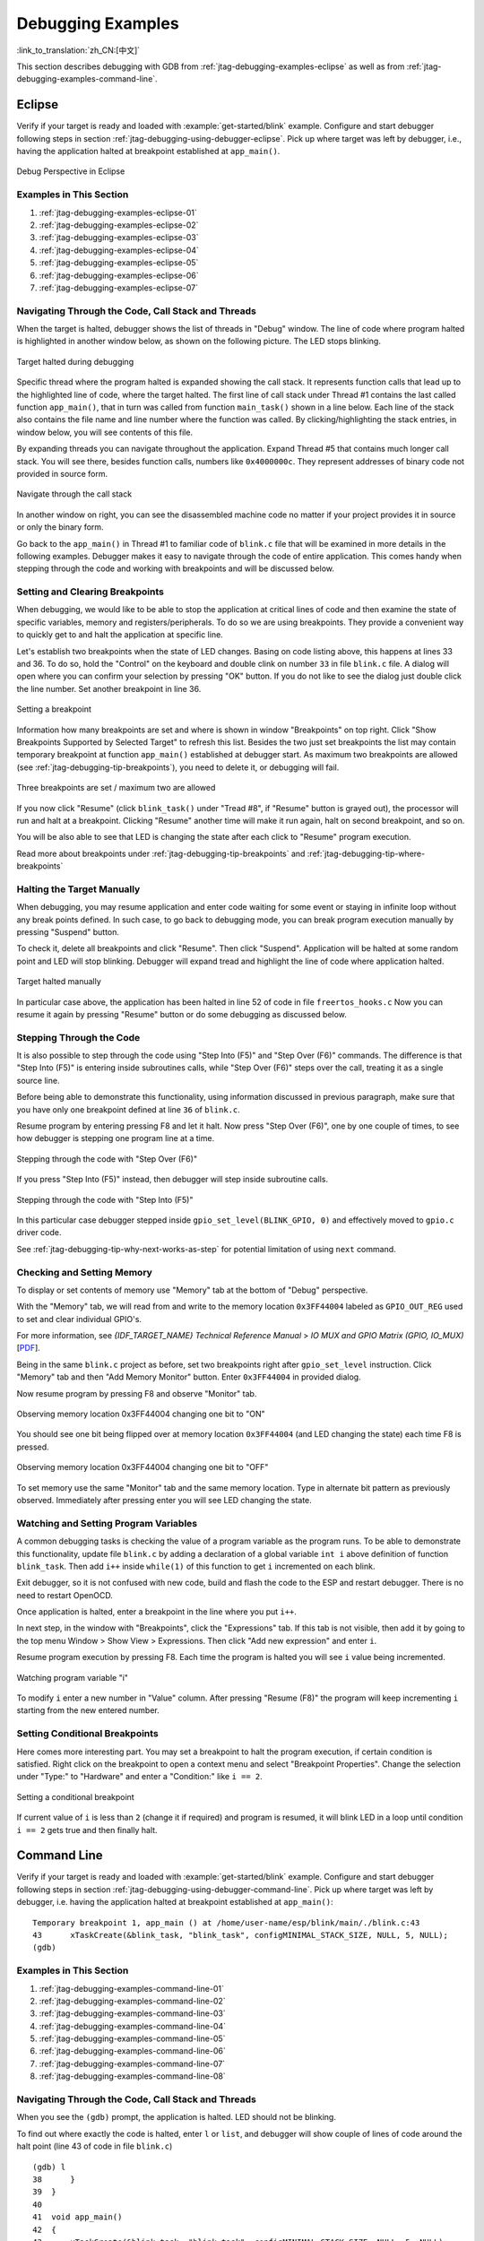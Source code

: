 Debugging Examples
==================

:link_to_translation:`zh_CN:[中文]`

This section describes debugging with GDB from :ref:`jtag-debugging-examples-eclipse` as well as from :ref:`jtag-debugging-examples-command-line`.

.. highlight:: none


.. _jtag-debugging-examples-eclipse:

Eclipse
-------

Verify if your target is ready and loaded with :example:`get-started/blink` example. Configure and start debugger following steps in section :ref:`jtag-debugging-using-debugger-eclipse`. Pick up where target was left by debugger, i.e., having the application halted at breakpoint established at ``app_main()``.

.. figure:: ../../../_static/debug-perspective.jpg
    :align: center
    :alt: Debug Perspective in Eclipse
    :figclass: align-center

    Debug Perspective in Eclipse


Examples in This Section
^^^^^^^^^^^^^^^^^^^^^^^^

1. :ref:`jtag-debugging-examples-eclipse-01`
2. :ref:`jtag-debugging-examples-eclipse-02`
3. :ref:`jtag-debugging-examples-eclipse-03`
4. :ref:`jtag-debugging-examples-eclipse-04`
5. :ref:`jtag-debugging-examples-eclipse-05`
6. :ref:`jtag-debugging-examples-eclipse-06`
7. :ref:`jtag-debugging-examples-eclipse-07`


.. _jtag-debugging-examples-eclipse-01:

Navigating Through the Code, Call Stack and Threads
^^^^^^^^^^^^^^^^^^^^^^^^^^^^^^^^^^^^^^^^^^^^^^^^^^^

When the target is halted, debugger shows the list of threads in "Debug" window. The line of code where program halted is highlighted in another window below, as shown on the following picture. The LED stops blinking.

.. figure:: ../../../_static/debugging-target-halted.jpg
    :align: center
    :alt: Target halted during debugging
    :figclass: align-center

    Target halted during debugging

Specific thread where the program halted is expanded showing the call stack. It represents function calls that lead up to the highlighted line of code, where the target halted. The first line of call stack under Thread #1 contains the last called function ``app_main()``, that in turn was called from function ``main_task()`` shown in a line below. Each line of the stack also contains the file name and line number where the function was called. By clicking/highlighting the stack entries, in window below, you will see contents of this file.

By expanding threads you can navigate throughout the application. Expand Thread #5 that contains much longer call stack. You will see there, besides function calls, numbers like ``0x4000000c``. They represent addresses of binary code not provided in source form.

.. figure:: ../../../_static/debugging-navigate-through-the-stack.jpg
    :align: center
    :alt: Navigate through the call stack
    :figclass: align-center

    Navigate through the call stack

In another window on right, you can see the disassembled machine code no matter if your project provides it in source or only the binary form.

Go back to the ``app_main()`` in Thread #1 to familiar code of ``blink.c`` file that will be examined in more details in the following examples. Debugger makes it easy to navigate through the code of entire application. This comes handy when stepping through the code and working with breakpoints and will be discussed below.


.. _jtag-debugging-examples-eclipse-02:

Setting and Clearing Breakpoints
^^^^^^^^^^^^^^^^^^^^^^^^^^^^^^^^

When debugging, we would like to be able to stop the application at critical lines of code and then examine the state of specific variables, memory and registers/peripherals. To do so we are using breakpoints. They provide a convenient way to quickly get to and halt the application at specific line.

Let's establish two breakpoints when the state of LED changes. Basing on code listing above, this happens at lines 33 and 36. To do so, hold the "Control" on the keyboard and double clink on number ``33`` in file ``blink.c`` file. A dialog will open where you can confirm your selection by pressing "OK" button. If you do not like to see the dialog just double click the line number. Set another breakpoint in line 36.

.. figure:: ../../../_static/debugging-setting-breakpoint.jpg
    :align: center
    :alt: Setting a breakpoint
    :figclass: align-center

    Setting a breakpoint

Information how many breakpoints are set and where is shown in window "Breakpoints" on top right. Click "Show Breakpoints Supported by Selected Target" to refresh this list. Besides the two just set breakpoints the list may contain temporary breakpoint at function ``app_main()`` established at debugger start. As maximum two breakpoints are allowed (see :ref:`jtag-debugging-tip-breakpoints`), you need to delete it, or debugging will fail.

.. figure:: ../../../_static/debugging-three-breakpoints-set.jpg
    :align: center
    :alt: Three breakpoints are set / maximum two are allowed
    :figclass: align-center

    Three breakpoints are set / maximum two are allowed

If you now click "Resume" (click ``blink_task()`` under "Tread #8", if "Resume" button is grayed out), the processor will run and halt at a breakpoint. Clicking "Resume" another time will make it run again, halt on second breakpoint, and so on.

You will be also able to see that LED is changing the state after each click to "Resume" program execution.

Read more about breakpoints under :ref:`jtag-debugging-tip-breakpoints` and :ref:`jtag-debugging-tip-where-breakpoints`


.. _jtag-debugging-examples-eclipse-03:

Halting the Target Manually
^^^^^^^^^^^^^^^^^^^^^^^^^^^

When debugging, you may resume application and enter code waiting for some event or staying in infinite loop without any break points defined. In such case, to go back to debugging mode, you can break program execution manually by pressing "Suspend" button.

To check it, delete all breakpoints and click "Resume". Then click "Suspend". Application will be halted at some random point and LED will stop blinking. Debugger will expand tread and highlight the line of code where application halted.

.. figure:: ../../../_static/debugging-target-halted-manually.jpg
    :align: center
    :alt: Target halted manually
    :figclass: align-center

    Target halted manually

In particular case above, the application has been halted in line 52 of code in file ``freertos_hooks.c`` Now you can resume it again by pressing "Resume" button or do some debugging as discussed below.


.. _jtag-debugging-examples-eclipse-04:

Stepping Through the Code
^^^^^^^^^^^^^^^^^^^^^^^^^

It is also possible to step through the code using "Step Into (F5)" and "Step Over (F6)" commands. The difference is that "Step Into (F5)" is entering inside subroutines calls, while "Step Over (F6)" steps over the call, treating it as a single source line.

Before being able to demonstrate this functionality, using information discussed in previous paragraph, make sure that you have only one breakpoint defined at line ``36`` of ``blink.c``.

Resume program by entering pressing F8 and let it halt. Now press "Step Over (F6)", one by one couple of times, to see how debugger is stepping one program line at a time.

.. figure:: ../../../_static/debugging-step-over.jpg
    :align: center
    :alt: Stepping through the code with "Step Over (F6)"
    :figclass: align-center

    Stepping through the code with "Step Over (F6)"

If you press "Step Into (F5)" instead, then debugger will step inside subroutine calls.

.. figure:: ../../../_static/debugging-step-into.jpg
    :align: center
    :alt: Stepping through the code with "Step Into (F5)"
    :figclass: align-center

    Stepping through the code with "Step Into (F5)"

In this particular case debugger stepped inside ``gpio_set_level(BLINK_GPIO, 0)`` and effectively moved to ``gpio.c`` driver code.

See :ref:`jtag-debugging-tip-why-next-works-as-step` for potential limitation of using ``next`` command.


.. _jtag-debugging-examples-eclipse-05:

Checking and Setting Memory
^^^^^^^^^^^^^^^^^^^^^^^^^^^

To display or set contents of memory use "Memory" tab at the bottom of "Debug" perspective.

With the "Memory" tab, we will read from and write to the memory location ``0x3FF44004`` labeled as ``GPIO_OUT_REG`` used to set and clear individual GPIO's.

For more information, see *{IDF_TARGET_NAME} Technical Reference Manual* > *IO MUX and GPIO Matrix (GPIO, IO_MUX)* [`PDF <{IDF_TARGET_TRM_EN_URL}#iomuxgpio>`__].

Being in the same ``blink.c`` project as before, set two breakpoints right after ``gpio_set_level`` instruction. Click "Memory" tab and then "Add Memory Monitor" button. Enter ``0x3FF44004`` in provided dialog.

Now resume program by pressing F8 and observe "Monitor" tab.

.. figure:: ../../../_static/debugging-memory-location-on.jpg
    :align: center
    :alt: Observing memory location 0x3FF44004 changing one bit to ON"
    :figclass: align-center

    Observing memory location 0x3FF44004 changing one bit to "ON"

You should see one bit being flipped over at memory location ``0x3FF44004`` (and LED changing the state) each time F8 is pressed.

.. figure:: ../../../_static/debugging-memory-location-off.jpg
    :align: center
    :alt: Observing memory location 0x3FF44004 changing one bit to ON"
    :figclass: align-center

    Observing memory location 0x3FF44004 changing one bit to "OFF"

To set memory use the same "Monitor" tab and the same memory location. Type in alternate bit pattern as previously observed. Immediately after pressing enter you will see LED changing the state.


.. _jtag-debugging-examples-eclipse-06:

Watching and Setting Program Variables
^^^^^^^^^^^^^^^^^^^^^^^^^^^^^^^^^^^^^^

A common debugging tasks is checking the value of a program variable as the program runs. To be able to demonstrate this functionality, update file ``blink.c`` by adding a declaration of a global variable ``int i`` above definition of function ``blink_task``. Then add ``i++`` inside ``while(1)`` of this function to get ``i`` incremented on each blink.

Exit debugger, so it is not confused with new code, build and flash the code to the ESP and restart debugger. There is no need to restart OpenOCD.

Once application is halted, enter a breakpoint in the line where you put ``i++``.

In next step, in the window with "Breakpoints", click the "Expressions" tab. If this tab is not visible, then add it by going to the top menu Window > Show View > Expressions. Then click "Add new expression" and enter ``i``.

Resume program execution by pressing F8. Each time the program is halted you will see ``i`` value being incremented.

.. figure:: ../../../_static/debugging-watch-variable.jpg
    :align: center
    :alt: Watching program variable "i"
    :figclass: align-center

    Watching program variable "i"


To modify ``i`` enter a new number in "Value" column. After pressing "Resume (F8)" the program will keep incrementing ``i`` starting from the new entered number.


.. _jtag-debugging-examples-eclipse-07:

Setting Conditional Breakpoints
^^^^^^^^^^^^^^^^^^^^^^^^^^^^^^^

Here comes more interesting part. You may set a breakpoint to halt the program execution, if certain condition is satisfied. Right click on the breakpoint to open a context menu and select "Breakpoint Properties". Change the selection under "Type:" to "Hardware" and enter a "Condition:" like ``i == 2``.

.. figure:: ../../../_static/debugging-setting-conditional-breakpoint.jpg
    :align: center
    :alt: Setting a conditional breakpoint
    :figclass: align-center

    Setting a conditional breakpoint

If current value of ``i`` is less than ``2`` (change it if required) and program is resumed, it will blink LED in a loop until condition ``i == 2`` gets true and then finally halt.


.. _jtag-debugging-examples-command-line:

Command Line
------------

Verify if your target is ready and loaded with :example:`get-started/blink` example. Configure and start debugger following steps in section :ref:`jtag-debugging-using-debugger-command-line`. Pick up where target was left by debugger, i.e. having the application halted at breakpoint established at ``app_main()``::

    Temporary breakpoint 1, app_main () at /home/user-name/esp/blink/main/./blink.c:43
    43      xTaskCreate(&blink_task, "blink_task", configMINIMAL_STACK_SIZE, NULL, 5, NULL);
    (gdb)


Examples in This Section
^^^^^^^^^^^^^^^^^^^^^^^^

1. :ref:`jtag-debugging-examples-command-line-01`
2. :ref:`jtag-debugging-examples-command-line-02`
3. :ref:`jtag-debugging-examples-command-line-03`
4. :ref:`jtag-debugging-examples-command-line-04`
5. :ref:`jtag-debugging-examples-command-line-05`
6. :ref:`jtag-debugging-examples-command-line-06`
7. :ref:`jtag-debugging-examples-command-line-07`
8. :ref:`jtag-debugging-examples-command-line-08`


.. _jtag-debugging-examples-command-line-01:

Navigating Through the Code, Call Stack and Threads
^^^^^^^^^^^^^^^^^^^^^^^^^^^^^^^^^^^^^^^^^^^^^^^^^^^

When you see the ``(gdb)`` prompt, the application is halted. LED should not be blinking.

To find out where exactly the code is halted, enter ``l`` or ``list``, and debugger will show couple of lines of code around the halt point (line 43 of code in file ``blink.c``) ::

    (gdb) l
    38      }
    39  }
    40
    41  void app_main()
    42  {
    43      xTaskCreate(&blink_task, "blink_task", configMINIMAL_STACK_SIZE, NULL, 5, NULL);
    44  }
    (gdb)


Check how code listing works by entering, e.g., ``l 30, 40`` to see particular range of lines of code.

You can use ``bt`` or ``backtrace`` to see what function calls lead up to this code::

    (gdb) bt
    #0  app_main () at /home/user-name/esp/blink/main/./blink.c:43
    #1  0x400d057e in main_task (args=0x0) at /home/user-name/esp/esp-idf/components/{IDF_TARGET_PATH_NAME}/./cpu_start.c:339
    (gdb)

Line #0 of output provides the last function call before the application halted, i.e., ``app_main ()`` we have listed previously. The ``app_main ()`` was in turn called by function ``main_task`` from line 339 of code located in file ``cpu_start.c``.

To get to the context of ``main_task`` in file ``cpu_start.c``, enter ``frame  N``, where N = 1, because the ``main_task`` is listed under #1)::

    (gdb) frame 1
    #1  0x400d057e in main_task (args=0x0) at /home/user-name/esp/esp-idf/components/{IDF_TARGET_PATH_NAME}/./cpu_start.c:339
    339     app_main();
    (gdb)

Enter ``l`` and this will reveal the piece of code that called ``app_main()`` (in line 339)::

    (gdb) l
    334         ;
    335     }
    336 #endif
    337     //Enable allocation in region where the startup stacks were located.
    338     heap_caps_enable_nonos_stack_heaps();
    339     app_main();
    340     vTaskDelete(NULL);
    341 }
    342
    (gdb)

By listing some lines before, you will see the function name ``main_task`` we have been looking for::

    (gdb) l 326, 341
    326 static void main_task(void* args)
    327 {
    328     // Now that the application is about to start, disable boot watchdogs
    329     REG_CLR_BIT(TIMG_WDTCONFIG0_REG(0), TIMG_WDT_FLASHBOOT_MOD_EN_S);
    330     REG_CLR_BIT(RTC_CNTL_WDTCONFIG0_REG, RTC_CNTL_WDT_FLASHBOOT_MOD_EN);
    331 #if !CONFIG_FREERTOS_UNICORE
    332     // Wait for FreeRTOS initialization to finish on APP CPU, before replacing its startup stack
    333     while (port_xSchedulerRunning[1] == 0) {
    334         ;
    335     }
    336 #endif
    337     //Enable allocation in region where the startup stacks were located.
    338     heap_caps_enable_nonos_stack_heaps();
    339     app_main();
    340     vTaskDelete(NULL);
    341 }
    (gdb)

To see the other code, enter ``i threads``. This will show the list of threads running on target::

    (gdb) i threads
      Id   Target Id         Frame
      8    Thread 1073411336 (dport) 0x400d0848 in dport_access_init_core (arg=<optimized out>)
        at /home/user-name/esp/esp-idf/components/{IDF_TARGET_PATH_NAME}/./dport_access.c:170
      7    Thread 1073408744 (ipc0) xQueueGenericReceive (xQueue=0x3ffae694, pvBuffer=0x0, xTicksToWait=1644638200,
        xJustPeeking=0) at /home/user-name/esp/esp-idf/components/freertos/./queue.c:1452
      6    Thread 1073431096 (Tmr Svc) prvTimerTask (pvParameters=0x0)
        at /home/user-name/esp/esp-idf/components/freertos/./timers.c:445
      5    Thread 1073410208 (ipc1 : Running) 0x4000bfea in ?? ()
      4    Thread 1073432224 (dport) dport_access_init_core (arg=0x0)
        at /home/user-name/esp/esp-idf/components/{IDF_TARGET_PATH_NAME}/./dport_access.c:150
      3    Thread 1073413156 (IDLE) prvIdleTask (pvParameters=0x0)
        at /home/user-name/esp/esp-idf/components/freertos/./tasks.c:3282
      2    Thread 1073413512 (IDLE) prvIdleTask (pvParameters=0x0)
        at /home/user-name/esp/esp-idf/components/freertos/./tasks.c:3282
    * 1    Thread 1073411772 (main : Running) app_main () at /home/user-name/esp/blink/main/./blink.c:43
    (gdb)

The thread list shows the last function calls per each thread together with the name of C source file if available.

You can navigate to specific thread by entering  ``thread N``, where ``N`` is the thread Id. To see how it works go to thread thread 5::

    (gdb) thread 5
    [Switching to thread 5 (Thread 1073410208)]
    #0  0x4000bfea in ?? ()
    (gdb)

Then check the backtrace::

    (gdb) bt
    #0  0x4000bfea in ?? ()
    #1  0x40083a85 in vPortCPUReleaseMutex (mux=<optimized out>) at /home/user-name/esp/esp-idf/components/freertos/./port.c:415
    #2  0x40083fc8 in vTaskSwitchContext () at /home/user-name/esp/esp-idf/components/freertos/./tasks.c:2846
    #3  0x4008532b in _frxt_dispatch ()
    #4  0x4008395c in xPortStartScheduler () at /home/user-name/esp/esp-idf/components/freertos/./port.c:222
    #5  0x4000000c in ?? ()
    #6  0x4000000c in ?? ()
    #7  0x4000000c in ?? ()
    #8  0x4000000c in ?? ()
    (gdb)

As you see, the backtrace  may contain several entries. This will let you check what exact sequence of function calls lead to the code where the target halted. Question marks ``??`` instead of a function name indicate that application is available only in binary format, without any source file in C language. The value like ``0x4000bfea`` is the memory address of the function call.

Using ``bt``, ``i threads``, ``thread N`` and ``list`` commands we are now able to navigate through the code of entire application. This comes handy when stepping through the code and working with breakpoints and will be discussed below.


.. _jtag-debugging-examples-command-line-02:

Setting and Clearing Breakpoints
^^^^^^^^^^^^^^^^^^^^^^^^^^^^^^^^

When debugging, we would like to be able to stop the application at critical lines of code and then examine the state of specific variables, memory and registers/peripherals. To do so we are using breakpoints. They provide a convenient way to quickly get to and halt the application at specific line.

Let's establish two breakpoints when the state of LED changes. Basing on code listing above this happens at lines 33 and 36. Breakpoints may be established using command ``break M`` where M is the code line number::

    (gdb) break 33
    Breakpoint 2 at 0x400db6f6: file /home/user-name/esp/blink/main/./blink.c, line 33.
    (gdb) break 36
    Breakpoint 3 at 0x400db704: file /home/user-name/esp/blink/main/./blink.c, line 36.

If you new enter ``c``, the processor will run and halt at a breakpoint. Entering ``c`` another time will make it run again, halt on second breakpoint, and so on::

    (gdb) c
    Continuing.
    Target halted. PRO_CPU: PC=0x400DB6F6 (active)    APP_CPU: PC=0x400D10D8

    Breakpoint 2, blink_task (pvParameter=0x0) at /home/user-name/esp/blink/main/./blink.c:33
    33          gpio_set_level(BLINK_GPIO, 0);
    (gdb) c
    Continuing.
    Target halted. PRO_CPU: PC=0x400DB6F8 (active)    APP_CPU: PC=0x400D10D8
    Target halted. PRO_CPU: PC=0x400DB704 (active)    APP_CPU: PC=0x400D10D8

    Breakpoint 3, blink_task (pvParameter=0x0) at /home/user-name/esp/blink/main/./blink.c:36
    36          gpio_set_level(BLINK_GPIO, 1);
    (gdb)

You will be also able to see that LED is changing the state only if you resume program execution by entering ``c``.

To examine how many breakpoints are set and where, use command ``info break``::

    (gdb) info break
    Num     Type           Disp Enb Address    What
    2       breakpoint     keep y   0x400db6f6 in blink_task at /home/user-name/esp/blink/main/./blink.c:33
        breakpoint already hit 1 time
    3       breakpoint     keep y   0x400db704 in blink_task at /home/user-name/esp/blink/main/./blink.c:36
        breakpoint already hit 1 time
    (gdb)

Please note that breakpoint numbers (listed under ``Num``) start with ``2``. This is because first breakpoint has been already established at function ``app_main()`` by running command ``thb app_main`` on debugger launch. As it was a temporary breakpoint, it has been automatically deleted and now is not listed anymore.

To remove breakpoints enter ``delete N`` command (in short ``d N``), where ``N`` is the breakpoint number::

    (gdb) delete 1
    No breakpoint number 1.
    (gdb) delete 2
    (gdb)

Read more about breakpoints under :ref:`jtag-debugging-tip-breakpoints` and :ref:`jtag-debugging-tip-where-breakpoints`


.. _jtag-debugging-examples-command-line-03:

Halting and Resuming the Application
^^^^^^^^^^^^^^^^^^^^^^^^^^^^^^^^^^^^

When debugging, you may resume application and enter code waiting for some event or staying in infinite loop without any break points defined. In such case, to go back to debugging mode, you can break program execution manually by entering Ctrl+C.

To check it delete all breakpoints and enter ``c`` to resume application. Then enter Ctrl+C. Application will be halted at some random point and LED will stop blinking. Debugger will print the following::

    (gdb) c
    Continuing.
    ^CTarget halted. PRO_CPU: PC=0x400D0C00             APP_CPU: PC=0x400D0C00 (active)
    [New Thread 1073433352]

    Program received signal SIGINT, Interrupt.
    [Switching to Thread 1073413512]
    0x400d0c00 in esp_vApplicationIdleHook () at /home/user-name/esp/esp-idf/components/{IDF_TARGET_PATH_NAME}/./freertos_hooks.c:52
    52          asm("waiti 0");
    (gdb)

In particular case above, the application has been halted in line 52 of code in file ``freertos_hooks.c``. Now you can resume it again by enter ``c`` or do some debugging as discussed below.


.. _jtag-debugging-examples-command-line-04:

Stepping Through the Code
^^^^^^^^^^^^^^^^^^^^^^^^^

It is also possible to step through the code using ``step`` and ``next`` commands (in short ``s`` and ``n``). The difference is that ``step`` is entering inside subroutines calls, while ``next`` steps over the call, treating it as a single source line.

To demonstrate this functionality, using command ``break`` and ``delete`` discussed in previous paragraph, make sure that you have only one breakpoint defined at line ``36`` of ``blink.c``::

    (gdb) info break
    Num     Type           Disp Enb Address    What
    3       breakpoint     keep y   0x400db704 in blink_task at /home/user-name/esp/blink/main/./blink.c:36
        breakpoint already hit 1 time
    (gdb)

Resume program by entering ``c`` and let it halt::

    (gdb) c
    Continuing.
    Target halted. PRO_CPU: PC=0x400DB754 (active)    APP_CPU: PC=0x400D1128

    Breakpoint 3, blink_task (pvParameter=0x0) at /home/user-name/esp/blink/main/./blink.c:36
    36          gpio_set_level(BLINK_GPIO, 1);
    (gdb)

Then enter ``n`` couple of times to see how debugger is stepping one program line at a time::

    (gdb) n
    Target halted. PRO_CPU: PC=0x400DB756 (active)    APP_CPU: PC=0x400D1128
    Target halted. PRO_CPU: PC=0x400DB758 (active)    APP_CPU: PC=0x400D1128
    Target halted. PRO_CPU: PC=0x400DC04C (active)    APP_CPU: PC=0x400D1128
    Target halted. PRO_CPU: PC=0x400DB75B (active)    APP_CPU: PC=0x400D1128
    37          vTaskDelay(1000 / portTICK_PERIOD_MS);
    (gdb) n
    Target halted. PRO_CPU: PC=0x400DB75E (active)    APP_CPU: PC=0x400D1128
    Target halted. PRO_CPU: PC=0x400846FC (active)    APP_CPU: PC=0x400D1128
    Target halted. PRO_CPU: PC=0x400DB761 (active)    APP_CPU: PC=0x400D1128
    Target halted. PRO_CPU: PC=0x400DB746 (active)    APP_CPU: PC=0x400D1128
    33          gpio_set_level(BLINK_GPIO, 0);
    (gdb)

If you enter ``s`` instead, then debugger will step inside subroutine calls::

    (gdb) s
    Target halted. PRO_CPU: PC=0x400DB748 (active)    APP_CPU: PC=0x400D1128
    Target halted. PRO_CPU: PC=0x400DB74B (active)    APP_CPU: PC=0x400D1128
    Target halted. PRO_CPU: PC=0x400DC04C (active)    APP_CPU: PC=0x400D1128
    Target halted. PRO_CPU: PC=0x400DC04F (active)    APP_CPU: PC=0x400D1128
    gpio_set_level (gpio_num=GPIO_NUM_4, level=0) at /home/user-name/esp/esp-idf/components/esp_driver_gpio/src/gpio.c:183
    183     GPIO_CHECK(GPIO_IS_VALID_OUTPUT_GPIO(gpio_num), "GPIO output gpio_num error", ESP_ERR_INVALID_ARG);
    (gdb)

In this particular case debugger stepped inside ``gpio_set_level(BLINK_GPIO, 0)`` and effectively moved to ``gpio.c`` driver code.

See :ref:`jtag-debugging-tip-why-next-works-as-step` for potential limitation of using ``next`` command.


.. _jtag-debugging-examples-command-line-05:

Checking and Setting Memory
^^^^^^^^^^^^^^^^^^^^^^^^^^^

Displaying the contents of memory is done with command ``x``. With additional parameters you may vary the format and count of memory locations displayed. Run ``help x`` to see more details. Companion command to ``x`` is ``set`` that let you write values to the memory.

We will demonstrate how ``x`` and ``set`` work by reading from and writing to the memory location ``0x3FF44004`` labeled as ``GPIO_OUT_REG`` used to set and clear individual GPIO's.

For more information, see *{IDF_TARGET_NAME} Technical Reference Manual* > *IO MUX and GPIO Matrix (GPIO, IO_MUX)* [`PDF <{IDF_TARGET_TRM_EN_URL}#iomuxgpio>`__].

Being in the same ``blink.c`` project as before, set two breakpoints right after ``gpio_set_level`` instruction. Enter two times ``c`` to get to the break point followed by ``x /1wx 0x3FF44004`` to display contents of ``GPIO_OUT_REG`` memory location::

    (gdb) c
    Continuing.
    Target halted. PRO_CPU: PC=0x400DB75E (active)    APP_CPU: PC=0x400D1128
    Target halted. PRO_CPU: PC=0x400DB74E (active)    APP_CPU: PC=0x400D1128

    Breakpoint 2, blink_task (pvParameter=0x0) at /home/user-name/esp/blink/main/./blink.c:34
    34          vTaskDelay(1000 / portTICK_PERIOD_MS);
    (gdb) x /1wx 0x3FF44004
    0x3ff44004: 0x00000000
    (gdb) c
    Continuing.
    Target halted. PRO_CPU: PC=0x400DB751 (active)    APP_CPU: PC=0x400D1128
    Target halted. PRO_CPU: PC=0x400DB75B (active)    APP_CPU: PC=0x400D1128

    Breakpoint 3, blink_task (pvParameter=0x0) at /home/user-name/esp/blink/main/./blink.c:37
    37          vTaskDelay(1000 / portTICK_PERIOD_MS);
    (gdb) x /1wx 0x3FF44004
    0x3ff44004: 0x00000010
    (gdb)

If your are blinking LED connected to GPIO4, then you should see fourth bit being flipped each time the LED changes the state::

    0x3ff44004: 0x00000000
    ...
    0x3ff44004: 0x00000010

Now, when the LED is off, that corresponds to ``0x3ff44004: 0x00000000`` being displayed, try using ``set`` command to set this bit by writting ``0x00000010`` to the same memory location::

    (gdb) x /1wx 0x3FF44004
    0x3ff44004: 0x00000000
    (gdb) set {unsigned int}0x3FF44004=0x000010

You should see the LED to turn on immediately after entering ``set {unsigned int}0x3FF44004=0x000010`` command.


.. _jtag-debugging-examples-command-line-06:

Watching and Setting Program Variables
^^^^^^^^^^^^^^^^^^^^^^^^^^^^^^^^^^^^^^

A common debugging tasks is checking the value of a program variable as the program runs. To be able to demonstrate this functionality, update file ``blink.c`` by adding a declaration of a global variable ``int i`` above definition of function ``blink_task``. Then add ``i++`` inside ``while(1)`` of this function to get ``i`` incremented on each blink.

Exit debugger, so it is not confused with new code, build and flash the code to the ESP and restart debugger. There is no need to restart OpenOCD.

Once application is halted, enter the command ``watch i``::

    (gdb) watch i
    Hardware watchpoint 2: i
    (gdb)

This will insert so called "watchpoint" in each place of code where variable ``i`` is being modified. Now enter ``continue`` to resume the application and observe it being halted::

    (gdb) c
    Continuing.
    Target halted. PRO_CPU: PC=0x400DB751 (active)    APP_CPU: PC=0x400D0811
    [New Thread 1073432196]

    Program received signal SIGTRAP, Trace/breakpoint trap.
    [Switching to Thread 1073432196]
    0x400db751 in blink_task (pvParameter=0x0) at /home/user-name/esp/blink/main/./blink.c:33
    33          i++;
    (gdb)

Resume application couple more times so ``i`` gets incremented. Now you can enter ``print i`` (in short ``p i``) to check the current value of ``i``::

    (gdb) p i
    $1 = 3
    (gdb)

To modify the value of ``i`` use ``set`` command as below (you can then print it out to check if it has been indeed changed)::

    (gdb) set var i = 0
    (gdb) p i
    $3 = 0
    (gdb)

You may have up to two watchpoints, see :ref:`jtag-debugging-tip-breakpoints`.


.. _jtag-debugging-examples-command-line-07:

Setting Conditional Breakpoints
^^^^^^^^^^^^^^^^^^^^^^^^^^^^^^^

Here comes more interesting part. You may set a breakpoint to halt the program execution, if certain condition is satisfied. Delete existing breakpoints and try this::

    (gdb) break blink.c:34 if (i == 2)
    Breakpoint 3 at 0x400db753: file /home/user-name/esp/blink/main/./blink.c, line 34.
    (gdb)

Above command sets conditional breakpoint to halt program execution in line ``34`` of ``blink.c`` if ``i == 2``.

If current value of ``i`` is less than ``2`` and program is resumed, it will blink LED in a loop until condition ``i == 2`` gets true and then finally halt::

    (gdb) set var i = 0
    (gdb) c
    Continuing.
    Target halted. PRO_CPU: PC=0x400DB755 (active)    APP_CPU: PC=0x400D112C
    Target halted. PRO_CPU: PC=0x400DB753 (active)    APP_CPU: PC=0x400D112C
    Target halted. PRO_CPU: PC=0x400DB755 (active)    APP_CPU: PC=0x400D112C
    Target halted. PRO_CPU: PC=0x400DB753 (active)    APP_CPU: PC=0x400D112C

    Breakpoint 3, blink_task (pvParameter=0x0) at /home/user-name/esp/blink/main/./blink.c:34
    34          gpio_set_level(BLINK_GPIO, 0);
    (gdb)


.. _jtag-debugging-examples-command-line-08:

Debugging FreeRTOS Objects
^^^^^^^^^^^^^^^^^^^^^^^^^^

This part might be interesting when you are debugging FreeRTOS tasks interactions.

Users that need to use the FreeRTOS task interactions can use the GDB ``freertos`` command. The ``freertos`` command is not native to GDB and comes from the `freertos-gdb <https://pypi.org/project/freertos-gdb>`_ Python extension module. The ``freertos`` command contains a series of sub-commands as demonstrated in the code snippet::

    (gdb) freertos
    "freertos" must be followed by the name of a subcommand.
    List of freertos subcommands:

    freertos queue --  Generate a print out of the current queues info.
    freertos semaphore --  Generate a print out of the current semaphores info.
    freertos task --  Generate a print out of the current tasks and their states.
    freertos timer --  Generate a print out of the current timers info.

For a more detailed description of this extension, please refer to https://pypi.org/project/freertos-gdb.

.. note::

    The freertos-gdb Python module is included as a Python package requirement by ESP-IDF, thus should be automatically installed (see :ref:`get-started-set-up-tools` for more details).

    The FreeRTOS extension automatically loads in case GDB is executed with command via ``idf.py gdb``. Otherwise, the module could be enabled via the ``python import freertos_gdb`` command inside GDB.

    Users only need to have Python 3.6 (or above) that contains a Python shared library.


Obtaining Help on Commands
^^^^^^^^^^^^^^^^^^^^^^^^^^

Commands presented so for should provide are very basis and intended to let you quickly get started with JTAG debugging. Check help what are the other commands at you disposal. To obtain help on syntax and functionality of particular command, being at ``(gdb)`` prompt type ``help`` and command name::

    (gdb) help next
    Step program, proceeding through subroutine calls.
    Usage: next [N]
    Unlike "step", if the current source line calls a subroutine,
    this command does not enter the subroutine, but instead steps over
    the call, in effect treating it as a single source line.
    (gdb)

By typing just ``help``, you will get top level list of command classes, to aid you drilling down to more details. Optionally refer to available GDB cheat sheets, for instance https://darkdust.net/files/GDB%20Cheat%20Sheet.pdf. Good to have as a reference (even if not all commands are applicable in an embedded environment).


Ending Debugger Session
^^^^^^^^^^^^^^^^^^^^^^^

To quit debugger enter ``q``::

    (gdb) q
    A debugging session is active.

        Inferior 1 [Remote target] will be detached.

    Quit anyway? (y or n) y
    Detaching from program: /home/user-name/esp/blink/build/blink.elf, Remote target
    Ending remote debugging.
    user-name@computer-name:~/esp/blink$
